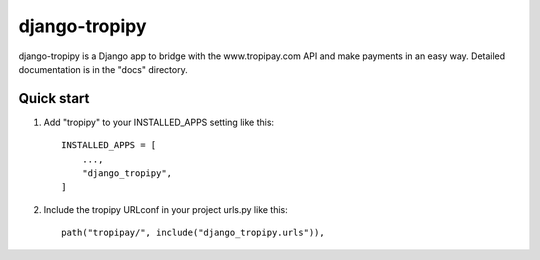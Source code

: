 ================
django-tropipy
================

django-tropipy is a Django app to bridge with the www.tropipay.com API and make payments in an easy way. Detailed documentation is in the "docs" directory.

Quick start
-----------

1. Add "tropipy" to your INSTALLED_APPS setting like this::

    INSTALLED_APPS = [
        ...,
        "django_tropipy",
    ]

2. Include the tropipy URLconf in your project urls.py like this::

    path("tropipay/", include("django_tropipy.urls")),
